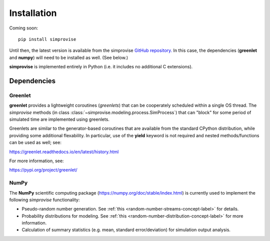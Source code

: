 ============
Installation
============

Coming soon::

  pip install simprovise
   
Until then, the latest version is available from the simprovise 
`GitHub repository. <https://github.com/hsklein/Simprovise>`_
In this case, the dependencies (**greenlet** and **numpy**) will need to be 
installed as well. (See below.)

**simprovise** is implemented entirely in Python (i.e. it includes
no additional C extensions).


Dependencies
============

Greenlet
--------

**greenlet** provides a lightweight coroutines (*greenlets*) that can be
cooperately scheduled within a single OS thread. The *simprovise* methods
(in class :class:`~simprovise.modeling.process.SimProcess`) that can "block" for
some period of simulated time are implemented using greenlets.

Greenlets are similar to the generator-based coroutines that are available
from the standard CPython distribution, while providing some additional
flexability. In particular, use of the **yield** keyword is not required and
nested methods/functions can be used as well; see:

https://greenlet.readthedocs.io/en/latest/history.html

For more information, see:

https://pypi.org/project/greenlet/

NumPy
-----

The **NumPy** scientific computing package 
(https://numpy.org/doc/stable/index.html)
is currently used to implement the following *simprovise* functionality:

* Pseudo-random number generation. See 
  :ref:`this <random-number-streams-concept-label>` for details.
* Probability distributions for modeling. See
  :ref:`this <random-number-distribution-concept-label>` for more information.
* Calculation of summary statistics (e.g. mean, standard error/deviation) for
  simulation output analysis.